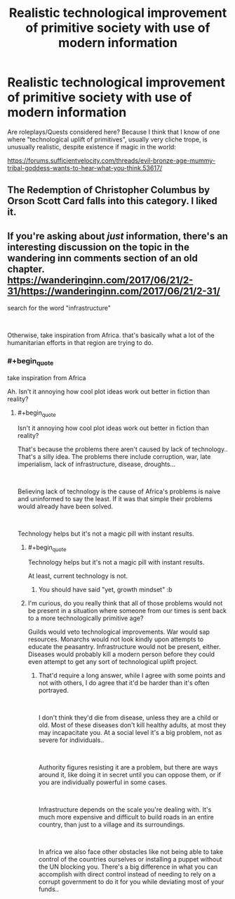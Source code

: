 #+TITLE: Realistic technological improvement of primitive society with use of modern information

* Realistic technological improvement of primitive society with use of modern information
:PROPERTIES:
:Author: liberty90
:Score: 21
:DateUnix: 1552222698.0
:END:
Are roleplays/Quests considered here? Because I think that I know of one where "technological uplift of primitives", usually very cliche trope, is unusually realistic, despite existence if magic in the world:

[[https://forums.sufficientvelocity.com/threads/evil-bronze-age-mummy-tribal-goddess-wants-to-hear-what-you-think.53617/]]


** The Redemption of Christopher Columbus by Orson Scott Card falls into this category. I liked it.
:PROPERTIES:
:Author: dbenc
:Score: 3
:DateUnix: 1552535193.0
:END:


** If you're asking about /just/ information, there's an interesting discussion on the topic in the wandering inn comments section of an old chapter. [[https://wanderinginn.com/2017/06/21/2-31/]][[https://wanderinginn.com/2017/06/21/2-31/]]

search for the word "infrastructure"

​

Otherwise, take inspiration from Africa. that's basically what a lot of the humanitarian efforts in that region are trying to do.
:PROPERTIES:
:Author: MilesSand
:Score: 2
:DateUnix: 1552242682.0
:END:

*** #+begin_quote
  take inspiration from Africa
#+end_quote

Ah. Isn't it annoying how cool plot ideas work out better in fiction than reality?
:PROPERTIES:
:Author: _immute_
:Score: 1
:DateUnix: 1552364883.0
:END:

**** #+begin_quote
  Isn't it annoying how cool plot ideas work out better in fiction than reality?
#+end_quote

That's because the problems there aren't caused by lack of technology.. That's a silly idea. The problems there include corruption, war, late imperialism, lack of infrastructure, disease, droughts...

​

Believing lack of technology is the cause of Africa's problems is naive and uninformed to say the least. If it was that simple their problems would already have been solved.

​

Technology helps but it's not a magic pill with instant results.
:PROPERTIES:
:Author: fassina2
:Score: 12
:DateUnix: 1552443840.0
:END:

***** #+begin_quote
  Technology helps but it's not a magic pill with instant results.
#+end_quote

At least, current technology is not.
:PROPERTIES:
:Author: lupnra
:Score: 7
:DateUnix: 1552450231.0
:END:

****** You should have said "yet, growth mindset" :b
:PROPERTIES:
:Author: crivtox
:Score: 2
:DateUnix: 1552571508.0
:END:


***** I'm curious, do you really think that all of those problems would not be present in a situation where someone from our times is sent back to a more technologically primitive age?

Guilds would veto technological improvements. War would sap resources. Monarchs would not look kindly upon attempts to educate the peasantry. Infrastructure would not be present, either. Diseases would probably kill a modern person before they could even attempt to get any sort of technological uplift project.
:PROPERTIES:
:Score: 2
:DateUnix: 1552731746.0
:END:

****** That'd require a long answer, while I agree with some points and not with others, I do agree that it'd be harder than it's often portrayed.

​

I don't think they'd die from disease, unless they are a child or old. Most of these diseases don't kill healthy adults, at most they may incapacitate you. At a social level it's a big problem, not as severe for individuals..

​

Authority figures resisting it are a problem, but there are ways around it, like doing it in secret until you can oppose them, or if you are individually powerful in some cases.

​

Infrastructure depends on the scale you're dealing with. It's much more expensive and difficult to build roads in an entire country, than just to a village and its surroundings.

​

In africa we also face other obstacles like not being able to take control of the countries ourselves or installing a puppet without the UN blocking you. There's a big difference in what you can accomplish with direct control instead of needing to rely on a corrupt government to do it for you while deviating most of your funds..
:PROPERTIES:
:Author: fassina2
:Score: 2
:DateUnix: 1552737244.0
:END:
